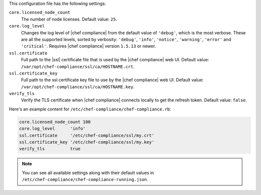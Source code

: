 .. The contents of this file may be included in multiple topics (using the includes directive).
.. The contents of this file should be modified in a way that preserves its ability to appear in multiple topics.

This configuration file has the following settings:

``core.licensed_node_count``
   The number of node licenses. Default value: ``25``.

``core.log_level``
   Changes the log level of |chef compliance| from the default value of ``'debug'``, which is the most verbose. These are all the supported levels, sorted by verbosity: ``'debug'``, ``'info'``, ``'notice'``, ``'warning'``, ``'error'`` and ``'critical'``. Requires |chef compliance| version ``1.5.13`` or newer.

``ssl.certificate``
   Full path to the |ssl| certificate file that is used by the |chef compliance| web UI. Default value: ``/var/opt/chef-compliance/ssl/ca/HOSTNAME.crt``.

``ssl.certificate_key``
   Full path to the ssl certificate key file to use by the |chef compliance| web UI. Default value: ``/var/opt/chef-compliance/ssl/ca/HOSTNAME.key``.

``verify_tls``
   Verify the TLS certificate when |chef compliance| connects locally to get the refresh token. Default value: ``false``.

Here's an example content for ``/etc/chef-compliance/chef-compliance.rb``:

.. code-block:: bash

   core.licensed_node_count 100
   core.log_level      'info'
   ssl.certificate     '/etc/chef-compliance/ssl/my.crt'
   ssl.certificate_key '/etc/chef-compliance/ssl/my.key'
   verify_tls          true

.. note:: You can see all available settings along with their default values in ``/etc/chef-compliance/chef-compliance-running.json``.
